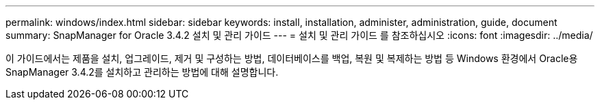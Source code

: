 ---
permalink: windows/index.html 
sidebar: sidebar 
keywords: install, installation, administer, administration, guide, document 
summary: SnapManager for Oracle 3.4.2 설치 및 관리 가이드 
---
= 설치 및 관리 가이드 를 참조하십시오
:icons: font
:imagesdir: ../media/


[role="lead"]
이 가이드에서는 제품을 설치, 업그레이드, 제거 및 구성하는 방법, 데이터베이스를 백업, 복원 및 복제하는 방법 등 Windows 환경에서 Oracle용 SnapManager 3.4.2를 설치하고 관리하는 방법에 대해 설명합니다.
